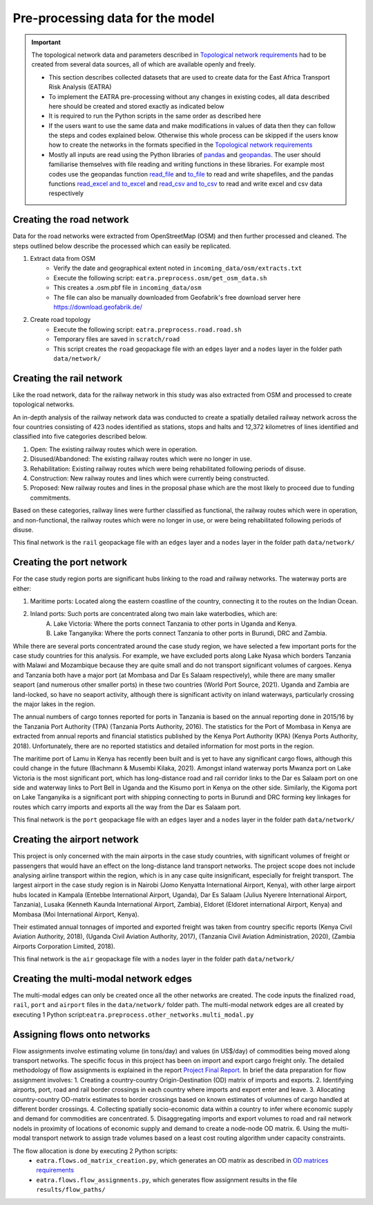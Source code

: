 =================================
Pre-processing data for the model
=================================
.. Important::
    The topological network data and parameters described in `Topological network requirements <https://east-africa-transport.readthedocs.io/en/latest/parameters.html#topological-network-requirements>`_ had to be created from several data sources, all of which are available openly and freely. 

    - This section describes collected datasets that are used to create data for the East Africa Transport Risk Analysis (EATRA)
    - To implement the EATRA pre-processing without any changes in existing codes, all data described here should be created and stored exactly as indicated below
    - It is required to run the Python scripts in the same order as described here
    - If the users want to use the same data and make modifications in values of data then they can follow the steps and codes explained below. Otherwise this whole process can be skipped if the users know how to create the networks in the formats specified in the `Topological network requirements <https://east-africa-transport.readthedocs.io/en/latest/parameters.html#topological-network-requirements>`_
    - Mostly all inputs are read using the Python libraries of `pandas <https://pandas.pydata.org>`_ and `geopandas <http://geopandas.org>`_. The user should familiarise themselves with file reading and writing functions in these libraries. For example most codes use the geopandas function `read_file <http://geopandas.org/io.html>`_  and `to_file <http://geopandas.org/io.html>`_ to read and write shapefiles, and the pandas functions `read_excel and to_excel <http://pandas.pydata.org/pandas-docs/stable/user_guide/io.html>`_ and `read_csv and to_csv <http://pandas.pydata.org/pandas-docs/stable/user_guide/io.html>`_ to read and write excel and csv data respectively  

Creating the road network
-------------------------

Data for the road networks were extracted from OpenStreetMap (OSM) and then further processed and cleaned. The steps outlined below describe the processed which can easily be replicated.     

1. Extract data from OSM 
    - Verify the date and geographical extent noted in ``incoming_data/osm/extracts.txt`` 
    - Execute the following script: ``eatra.preprocess.osm/get_osm_data.sh``
    - This creates a .osm.pbf file in ``incoming_data/osm``
    - The file can also be manually downloaded from Geofabrik's free download server here https://download.geofabrik.de/

2. Create road topology
    - Execute the following script: ``eatra.preprocess.road.road.sh``
    - Temporary files are saved in ``scratch/road``   
    - This script creates the ``road`` geopackage file with an ``edges`` layer and a ``nodes`` layer in the folder path ``data/network/``


Creating the rail network
-------------------------
Like the road network, data for the railway network in this study was also extracted from OSM and processed to create topological networks. 

An in-depth analysis of the railway network data was conducted to create a spatially detailed railway network across the four countries consisting of 423 nodes identified as stations, stops and halts and 12,372 kilometres of lines identified and classified into five categories described below.

1. Open: The existing railway routes which were in operation.

2. Disused/Abandoned: The existing railway routes which were no longer in use.

3. Rehabilitation: Existing railway routes which were being rehabilitated following periods of disuse. 

4. Construction: New railway routes and lines which were currently being constructed.

5. Proposed: New railway routes and lines in the proposal phase which are the most likely to proceed due to funding commitments. 

Based on these categories, railway lines were further classified as functional, the railway routes which were in operation, and non-functional, the railway routes which were no longer in use, or were being rehabilitated following periods of disuse.

This final network is the ``rail`` geopackage file with an ``edges`` layer and a ``nodes`` layer in the folder path ``data/network/``

Creating the port network
-------------------------
For the case study region ports are significant hubs linking to the road and railway networks. The waterway ports are either: 

1. Maritime ports: Located along the eastern coastline of the country, connecting it to the routes on the Indian Ocean. 

2. Inland ports: Such ports are concentrated along two main lake waterbodies, which are: 
    A.  Lake Victoria: Where the ports connect Tanzania to other ports in Uganda and Kenya. 
    B.  Lake Tanganyika: Where the ports connect Tanzania to other ports in Burundi, DRC and Zambia. 

While there are several ports concentrated around the case study region, we have selected a few important ports for the case study countries for this analysis. For example, we have excluded ports along Lake Nyasa which borders Tanzania with Malawi and Mozambique because they are quite small and do not transport significant volumes of cargoes. Kenya and Tanzania both have a major port (at Mombasa and Dar Es Salaam respectively), while there are many smaller seaport (and numerous other smaller ports) in these two countries (World Port Source, 2021). Uganda and Zambia are land-locked, so have no seaport activity, although there is significant activity on inland waterways, particularly crossing the major lakes in the region. 

The annual numbers of cargo tonnes reported for ports in Tanzania is based on the annual reporting done in 2015/16 by the Tanzania Port Authority (TPA) (Tanzania Ports Authority, 2016). The statistics for the Port of Mombasa in Kenya are extracted from annual reports and financial statistics published by the Kenya Port Authority (KPA) (Kenya Ports Authority, 2018). Unfortunately, there are no reported statistics and detailed information for most ports in the region. 

The maritime port of Lamu in Kenya has recently been built and is yet to have any significant cargo flows, although this could change in the future (Bachmann & Musembi Kilaka, 2021). Amongst inland waterway ports Mwanza port on Lake Victoria is the most significant port, which has long-distance road and rail corridor links to the Dar es Salaam port on one side and waterway links to Port Bell in Uganda and the Kisumo port in Kenya on the other side. Similarly, the Kigoma port on Lake Tanganyika is a significant port with shipping connecting to ports in Burundi and DRC forming key linkages for routes which carry imports and exports all the way from the Dar es Salaam port.

This final network is the ``port`` geopackage file with an ``edges`` layer and a ``nodes`` layer in the folder path ``data/network/``

Creating the airport network
----------------------------

This project is only concerned with the main airports in the case study countries, with significant volumes of freight or passengers that would have an effect on the long-distance land transport networks. The project scope does not include analysing airline transport within the region, which is in any case quite insignificant, especially for freight transport. The largest airport in the case study region is in Nairobi (Jomo Kenyatta International Airport, Kenya), with other large airport hubs located in Kampala (Entebbe International Airport, Uganda), Dar Es Salaam (Julius Nyerere International Airport, Tanzania), Lusaka (Kenneth Kaunda International Airport, Zambia), Eldoret (Eldoret international Airport, Kenya) and Mombasa (Moi International Airport, Kenya). 

Their estimated annual tonnages of imported and exported freight was taken from country specific reports (Kenya Civil Aviation Authority, 2018), (Uganda Civil Aviation Authority, 2017), (Tanzania Civil Aviation Administration, 2020), (Zambia Airports Corporation Limited, 2018). 

This final network is the ``air`` geopackage file with a ``nodes`` layer in the folder path ``data/network/``


Creating the multi-modal network edges
--------------------------------------
The multi-modal edges can only be created once all the other networks are created. The code inputs the finalized ``road``, ``rail``, ``port`` and ``airport`` files in the ``data/network/`` folder path. The multi-modal network edges are all created by executing 1 Python script:``eatra.preprocess.other_networks.multi_modal.py``


Assigning flows onto networks
-----------------------------
Flow assignments involve estimating volume (in tons/day) and values (in US$/day) of commodities being moved along transport networks. The specific focus in this project has been on import and export cargo freight only. The detailed methodology of flow assignments is explained in the report `Project Final Report <https://transport-links.com/download/final-report-decision-support-systems-for-resilient-strategic-transport-networks-in-low-income-countries/>`_. In brief the data preparation for flow assignment involves:
1. Creating a country-country Origin-Destination (OD) matrix of imports and exports.
2. Identifying airports, port, road and rail border crossings in each country where imports and export enter and leave.
3. Allocating country-country OD-matrix estimates to border crossings based on known estimates of volumnes of cargo handled at different border crossings.
4. Collecting spatially socio-economic data within a country to infer where economic supply and demand for commodities are concentrated.
5. Disaggregating imports and export volumes to road and rail network nodels in proximity of locations of economic supply and demand to create a node-node OD matrix.
6. Using the multi-modal transport network to assign trade volumes based on a least cost routing algorithm under capacity constraints.

The flow allocation is done by executing 2 Python scripts:
    - ``eatra.flows.od_matrix_creation.py``, which generates an OD matrix as described in `OD matrices requirements <https://east-africa-transport.readthedocs.io/en/latest/parameters.html#OD-matrices-requirements>`_
    - ``eatra.flows.flow_assignments.py``, which generates flow assignment results in the file ``results/flow_paths/``  
